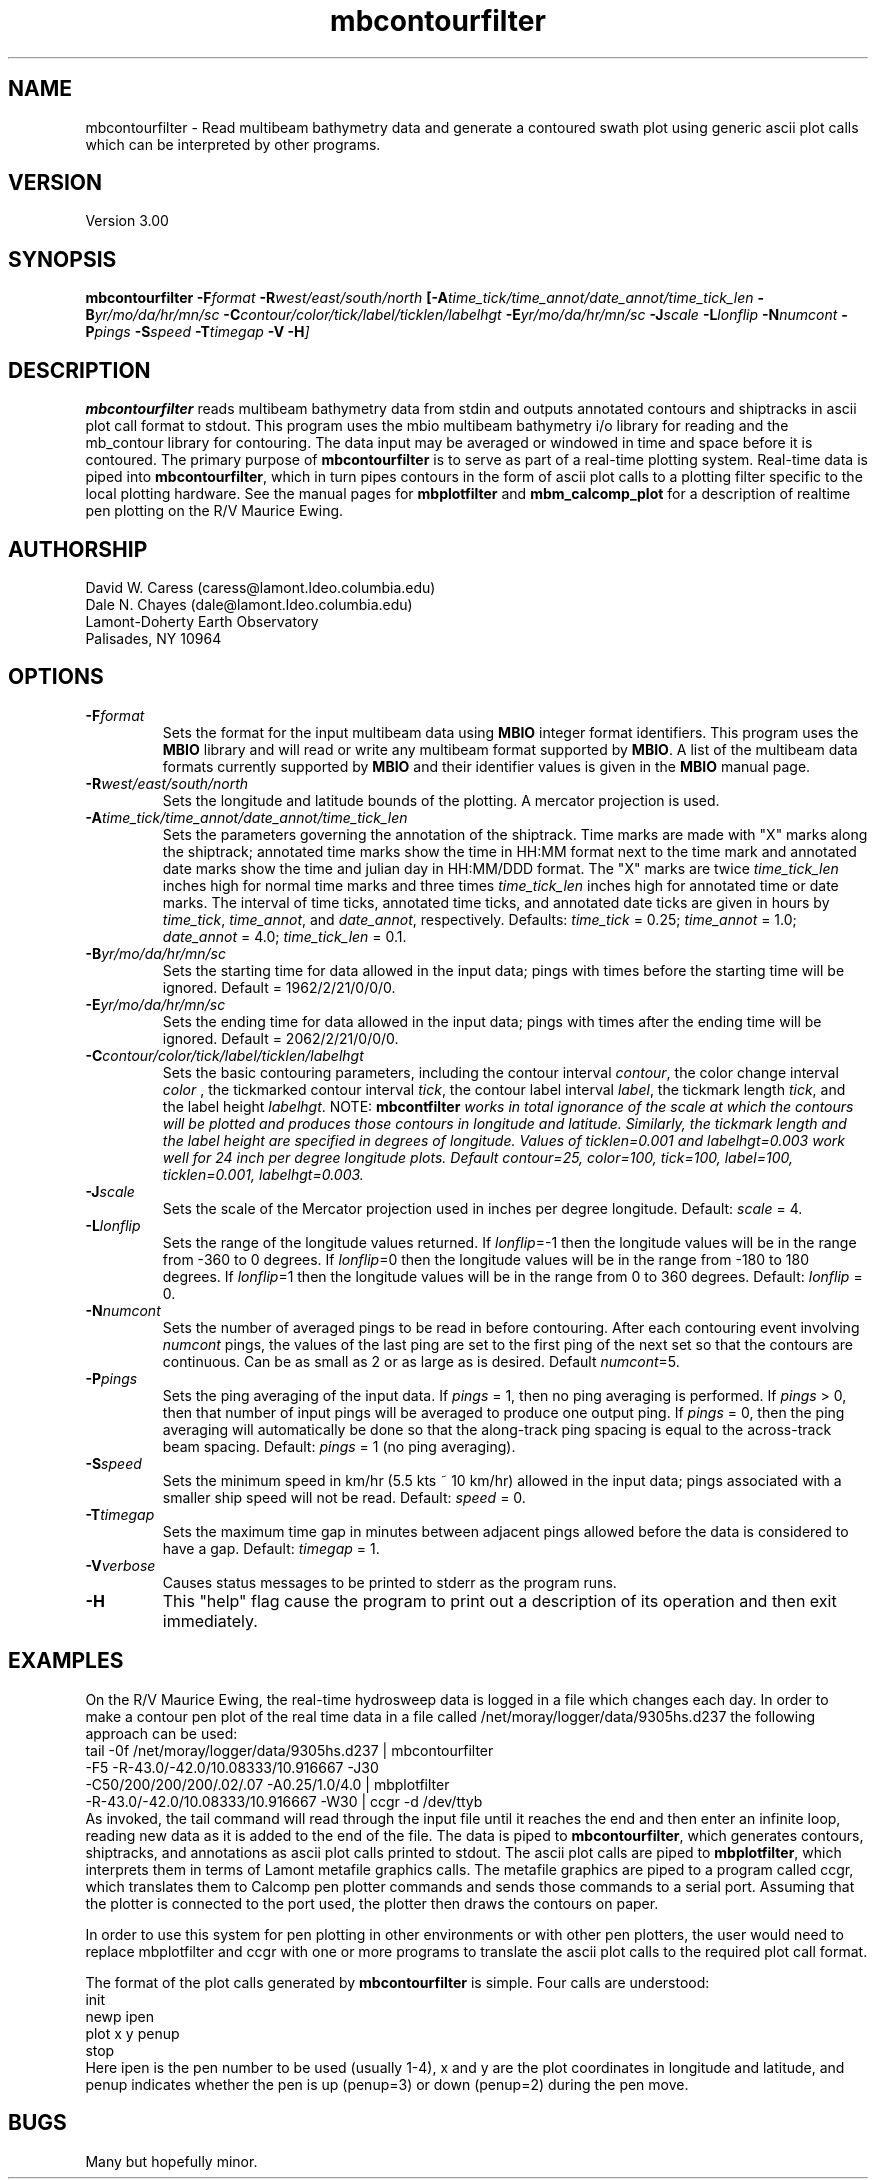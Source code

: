 .TH mbcontourfilter 1 "25 August 1993"
.SH NAME
mbcontourfilter - Read multibeam bathymetry data and generate
a contoured swath plot using generic ascii plot calls which
can be interpreted by other programs.

.SH VERSION
Version 3.00

.SH SYNOPSIS
\fBmbcontourfilter\fP \fB-F\fIformat \fB-R\fIwest/east/south/north \fP[\fB-A\fItime_tick/time_annot/date_annot/time_tick_len \fB-B\fIyr/mo/da/hr/mn/sc \fB-C\fIcontour/color/tick/label/ticklen/labelhgt \fB-E\fIyr/mo/da/hr/mn/sc \fB-J\fIscale \fB-L\fIlonflip \fB-N\fInumcont \fB-P\fIpings \fB-S\fIspeed \fB-T\fItimegap \fB-V -H\fP]

.SH DESCRIPTION
\fBmbcontourfilter\fP reads multibeam bathymetry data from stdin and
outputs annotated contours and shiptracks in ascii plot call format to stdout.
This program uses the mbio multibeam bathymetry i/o library
for reading and the mb_contour library for contouring.
The data input may be averaged or windowed in time and space
before it is contoured.  The primary purpose of \fBmbcontourfilter\fP
is to serve as part of a real-time plotting system. Real-time data
is piped into \fBmbcontourfilter\fP, which in turn pipes contours
in the form of ascii plot calls to a plotting filter specific to the
local plotting hardware. See the manual pages for \fBmbplotfilter\fP and
\fBmbm_calcomp_plot\fP for a description of realtime pen plotting on
the R/V Maurice Ewing.

.SH AUTHORSHIP
David W. Caress (caress@lamont.ldeo.columbia.edu)
.br
Dale N. Chayes (dale@lamont.ldeo.columbia.edu)
.br
Lamont-Doherty Earth Observatory
.br
Palisades, NY 10964

.SH OPTIONS
.TP
.B \fB-F\fIformat\fP
Sets the format for the input multibeam data using 
\fBMBIO\fP integer format identifiers. 
This program uses the \fBMBIO\fP library and will read or write any multibeam
format supported by \fBMBIO\fP. A list of the multibeam data formats
currently supported by \fBMBIO\fP and their identifier values
is given in the \fBMBIO\fP manual page.
.TP
.B \fB-R\fIwest/east/south/north\fP
Sets the longitude and latitude bounds of the plotting.  A mercator
projection is used.
.TP
.B \fB-A\fItime_tick/time_annot/date_annot/time_tick_len\fP
Sets the parameters governing the annotation of the shiptrack.  
Time marks are made with "X" marks along the shiptrack; annotated
time marks show the time in HH:MM format next to the time mark
and annotated date marks show the time and julian day in
HH:MM/DDD format.  The "X" marks are
twice \fItime_tick_len\fP inches high for normal time marks and 
three times \fItime_tick_len\fP inches high for annotated time or date
marks.  The interval of time ticks, annotated time ticks, and 
annotated date ticks are given in hours by 
\fItime_tick\fP, \fItime_annot\fP, and \fIdate_annot\fP, respectively.
Defaults: \fItime_tick\fP = 0.25; \fItime_annot\fP = 1.0; 
\fIdate_annot\fP = 4.0; \fItime_tick_len\fP = 0.1.
.TP
.B \fB-B\fIyr/mo/da/hr/mn/sc\fP
Sets the starting time for data allowed in the input data; pings
with times before the starting time will be ignored. 
Default = 1962/2/21/0/0/0.
.TP
.B \fB-E\fIyr/mo/da/hr/mn/sc\fP
Sets the ending time for data allowed in the input data; pings
with times after the ending time will be ignored. 
Default = 2062/2/21/0/0/0.
.TP
.B \fB-C\fIcontour/color/tick/label/ticklen/labelhgt\fP
Sets the basic contouring parameters, including the contour
interval \fIcontour\fP, the color change interval \fIcolor \fP,
the tickmarked contour interval \fItick\fP, the contour label
interval \fIlabel\fP, the tickmark length \fItick\fP, and the
label height \fIlabelhgt\fP.  NOTE: \fBmbcontfilter\fI
works in total ignorance of the scale at which the contours
will be plotted and produces those contours in longitude and 
latitude.  Similarly, the tickmark length and the
label height are specified in degrees of longitude. Values 
of \fIticklen\fP=0.001 and \fIlabelhgt\fP=0.003 work well for
24 inch per degree longitude plots.
Default \fIcontour\fP=25, \fIcolor\fP=100, \fItick\fP=100, 
\fIlabel\fP=100, \fIticklen\fP=0.001, \fIlabelhgt\fP=0.003.
.TP
.B \fB-J\fIscale\fP
Sets the scale of the Mercator projection used in inches
per degree longitude.
Default: \fIscale\fP = 4.
.TP
.B \fB-L\fIlonflip\fP
Sets the range of the longitude values returned.
If \fIlonflip\fP=-1 then the longitude values will be in
the range from -360 to 0 degrees. If \fIlonflip\fP=0 
then the longitude values will be in
the range from -180 to 180 degrees. If \fIlonflip\fP=1 
then the longitude values will be in
the range from 0 to 360 degrees.
Default: \fIlonflip\fP = 0.
.TP
.B \fB-N\fInumcont\fP
Sets the number of averaged pings to be read in before contouring.
After each contouring event involving \fInumcont\fP pings, the values
of the last ping are set to the first ping of the next set so that
the contours are continuous.  Can be as small as 2 or as large as
is desired.  Default \fInumcont\fP=5.
.TP
.B \fB-P\fIpings\fP
Sets the ping averaging of the input data. If \fIpings\fP = 1, then
no ping averaging is performed. If \fIpings\fP > 0, then
that number of input pings will be averaged to produce one output
ping.  If \fIpings\fP = 0, then the ping averaging will automatically
be done so that the along-track ping spacing is equal to the across-track
beam spacing.
Default: \fIpings\fP = 1 (no ping averaging).
.TP
.B \fB-S\fIspeed\fP
Sets the minimum speed in km/hr (5.5 kts ~ 10 km/hr) allowed in 
the input data; pings associated with a smaller ship speed will not be
read. Default: \fIspeed\fP = 0.
.TP
.B \fB-T\fItimegap\fP
Sets the maximum time gap in minutes between adjacent pings allowed before
the data is considered to have a gap. Default: \fItimegap\fP = 1.
.TP
.B \fB-V\fIverbose\fP
Causes status messages to be printed to stderr as the program runs.
.TP
.B \fB-H\fP
This "help" flag cause the program to print out a description
of its operation and then exit immediately.

.SH EXAMPLES
On the R/V Maurice Ewing, the real-time hydrosweep data 
is logged in a file which changes each day.  In order to make a 
contour pen plot of the real time data in a file called
/net/moray/logger/data/9305hs.d237 the following approach can
be used:
 	tail -0f /net/moray/logger/data/9305hs.d237 | mbcontourfilter 
 		-F5 -R-43.0/-42.0/10.08333/10.916667 -J30 
 		-C50/200/200/200/.02/.07 -A0.25/1.0/4.0 | mbplotfilter 
 		 -R-43.0/-42.0/10.08333/10.916667 -W30 | ccgr -d /dev/ttyb
.br
As invoked, the tail command will read through the input file until it
reaches the end and then enter an infinite loop, reading new 
data as it is added to the end of the file.  The data is piped to 
\fBmbcontourfilter\fP, which generates contours, shiptracks, and 
annotations as ascii plot calls printed to stdout.  The ascii plot calls
are piped to \fBmbplotfilter\fP, which interprets them in terms of
Lamont metafile graphics calls.  The metafile graphics are piped to
a program called ccgr, which translates them to Calcomp pen
plotter commands and sends those commands to a serial port.  Assuming
that the plotter is connected to the port used, the plotter then
draws the contours on paper.

In order to use this system for pen plotting in other environments or
with other pen plotters, the user would need to replace mbplotfilter and
ccgr with one or more programs to translate the ascii plot calls to
the required plot call format.

The format of the plot calls generated by \fBmbcontourfilter\fP is
simple.  Four calls are understood:
 	init
 	newp ipen
 	plot x y penup
 	stop
.br
Here ipen is the pen number to be used (usually 1-4), x and y are the plot
coordinates in longitude and latitude, and penup indicates whether
the pen is up (penup=3) or down (penup=2) during the pen move.

.SH BUGS
Many but hopefully minor.
